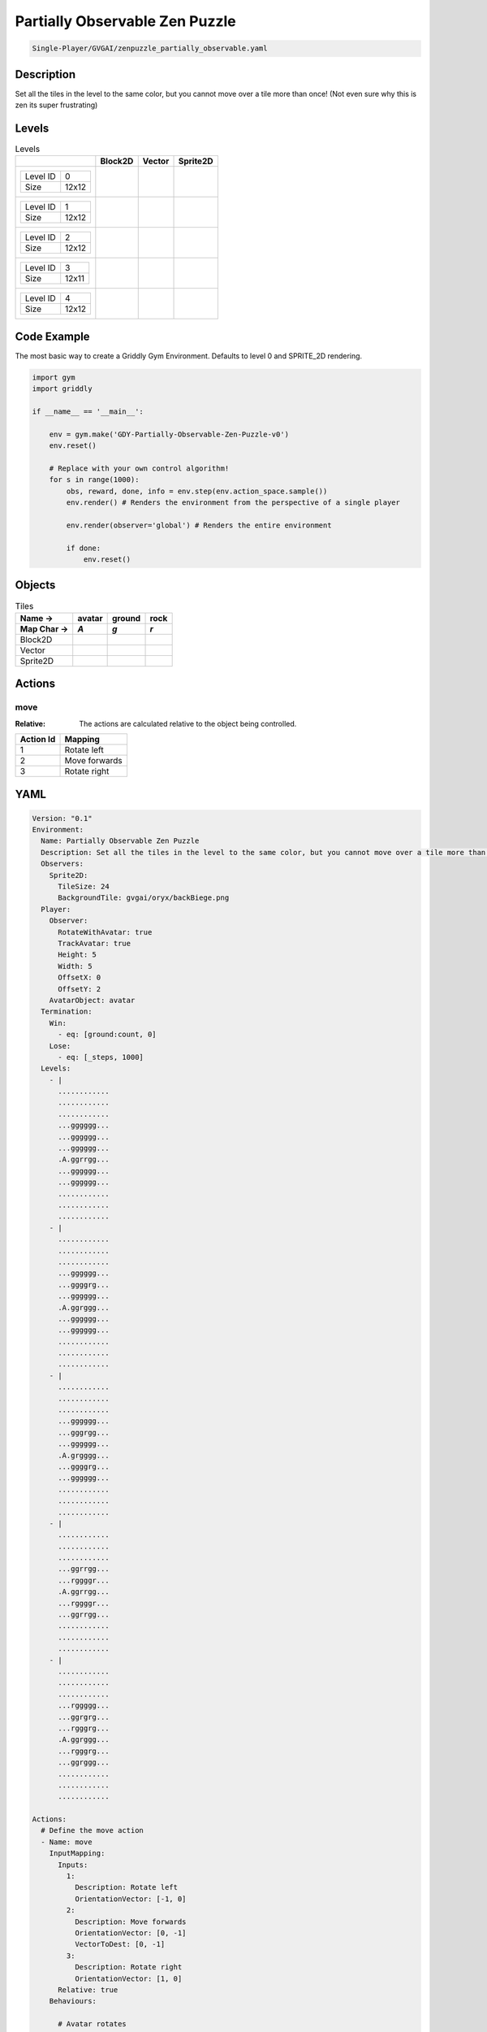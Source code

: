 .. _doc_partially_observable_zen_puzzle:

Partially Observable Zen Puzzle
===============================

.. code-block::

   Single-Player/GVGAI/zenpuzzle_partially_observable.yaml

Description
-------------

Set all the tiles in the level to the same color, but you cannot move over a tile more than once! (Not even sure why this is zen its super frustrating)

Levels
---------

.. list-table:: Levels
   :class: level-gallery
   :header-rows: 1

   * - 
     - Block2D
     - Vector
     - Sprite2D
   * - .. list-table:: 

          * - Level ID
            - 0
          * - Size
            - 12x12
     - .. thumbnail:: img/Partially_Observable_Zen_Puzzle-level-Block2D-0.png
     - .. thumbnail:: img/Partially_Observable_Zen_Puzzle-level-Vector-0.png
     - .. thumbnail:: img/Partially_Observable_Zen_Puzzle-level-Sprite2D-0.png
   * - .. list-table:: 

          * - Level ID
            - 1
          * - Size
            - 12x12
     - .. thumbnail:: img/Partially_Observable_Zen_Puzzle-level-Block2D-1.png
     - .. thumbnail:: img/Partially_Observable_Zen_Puzzle-level-Vector-1.png
     - .. thumbnail:: img/Partially_Observable_Zen_Puzzle-level-Sprite2D-1.png
   * - .. list-table:: 

          * - Level ID
            - 2
          * - Size
            - 12x12
     - .. thumbnail:: img/Partially_Observable_Zen_Puzzle-level-Block2D-2.png
     - .. thumbnail:: img/Partially_Observable_Zen_Puzzle-level-Vector-2.png
     - .. thumbnail:: img/Partially_Observable_Zen_Puzzle-level-Sprite2D-2.png
   * - .. list-table:: 

          * - Level ID
            - 3
          * - Size
            - 12x11
     - .. thumbnail:: img/Partially_Observable_Zen_Puzzle-level-Block2D-3.png
     - .. thumbnail:: img/Partially_Observable_Zen_Puzzle-level-Vector-3.png
     - .. thumbnail:: img/Partially_Observable_Zen_Puzzle-level-Sprite2D-3.png
   * - .. list-table:: 

          * - Level ID
            - 4
          * - Size
            - 12x12
     - .. thumbnail:: img/Partially_Observable_Zen_Puzzle-level-Block2D-4.png
     - .. thumbnail:: img/Partially_Observable_Zen_Puzzle-level-Vector-4.png
     - .. thumbnail:: img/Partially_Observable_Zen_Puzzle-level-Sprite2D-4.png

Code Example
------------

The most basic way to create a Griddly Gym Environment. Defaults to level 0 and SPRITE_2D rendering.

.. code-block:: python


   import gym
   import griddly

   if __name__ == '__main__':

       env = gym.make('GDY-Partially-Observable-Zen-Puzzle-v0')
       env.reset()
    
       # Replace with your own control algorithm!
       for s in range(1000):
           obs, reward, done, info = env.step(env.action_space.sample())
           env.render() # Renders the environment from the perspective of a single player

           env.render(observer='global') # Renders the entire environment
        
           if done:
               env.reset()


Objects
-------

.. list-table:: Tiles
   :header-rows: 2

   * - Name ->
     - avatar
     - ground
     - rock
   * - Map Char ->
     - `A`
     - `g`
     - `r`
   * - Block2D
     - .. image:: img/Partially_Observable_Zen_Puzzle-tile-avatar-Block2D.png
     - .. image:: img/Partially_Observable_Zen_Puzzle-tile-ground-Block2D.png
     - .. image:: img/Partially_Observable_Zen_Puzzle-tile-rock-Block2D.png
   * - Vector
     - .. image:: img/Partially_Observable_Zen_Puzzle-tile-avatar-Vector.png
     - .. image:: img/Partially_Observable_Zen_Puzzle-tile-ground-Vector.png
     - .. image:: img/Partially_Observable_Zen_Puzzle-tile-rock-Vector.png
   * - Sprite2D
     - .. image:: img/Partially_Observable_Zen_Puzzle-tile-avatar-Sprite2D.png
     - .. image:: img/Partially_Observable_Zen_Puzzle-tile-ground-Sprite2D.png
     - .. image:: img/Partially_Observable_Zen_Puzzle-tile-rock-Sprite2D.png


Actions
-------

move
^^^^

:Relative: The actions are calculated relative to the object being controlled.

.. list-table:: 
   :header-rows: 1

   * - Action Id
     - Mapping
   * - 1
     - Rotate left
   * - 2
     - Move forwards
   * - 3
     - Rotate right


YAML
----

.. code-block:: YAML

   Version: "0.1"
   Environment:
     Name: Partially Observable Zen Puzzle
     Description: Set all the tiles in the level to the same color, but you cannot move over a tile more than once! (Not even sure why this is zen its super frustrating)
     Observers:
       Sprite2D:
         TileSize: 24
         BackgroundTile: gvgai/oryx/backBiege.png
     Player:
       Observer:
         RotateWithAvatar: true
         TrackAvatar: true
         Height: 5
         Width: 5
         OffsetX: 0
         OffsetY: 2
       AvatarObject: avatar
     Termination:
       Win:
         - eq: [ground:count, 0]
       Lose:
         - eq: [_steps, 1000]
     Levels:
       - |
         ............
         ............
         ............
         ...gggggg...
         ...gggggg...
         ...gggggg...
         .A.ggrrgg...
         ...gggggg...
         ...gggggg...
         ............
         ............
         ............
       - |
         ............
         ............
         ............
         ...gggggg...
         ...ggggrg...
         ...gggggg...
         .A.ggrggg...
         ...gggggg...
         ...gggggg...
         ............
         ............
         ............
       - | 
         ............
         ............
         ............
         ...gggggg...
         ...gggrgg...
         ...gggggg...
         .A.grgggg...
         ...ggggrg...
         ...gggggg...
         ............
         ............
         ............
       - |
         ............
         ............
         ............
         ...ggrrgg...
         ...rggggr...
         .A.ggrrgg...
         ...rggggr...
         ...ggrrgg...
         ............
         ............
         ............
       - | 
         ............
         ............
         ............
         ...rggggg...
         ...ggrgrg...
         ...rgggrg...
         .A.ggrggg...
         ...rgggrg...
         ...ggrggg...
         ............
         ............
         ............

   Actions:
     # Define the move action
     - Name: move
       InputMapping:
         Inputs:
           1:
             Description: Rotate left
             OrientationVector: [-1, 0]
           2:
             Description: Move forwards
             OrientationVector: [0, -1]
             VectorToDest: [0, -1]
           3:
             Description: Rotate right
             OrientationVector: [1, 0]
         Relative: true
       Behaviours:

         # Avatar rotates
         - Src:
             Object: avatar
             Commands:
               - rot: _dir
           Dst:
             Object: avatar

         # The agent can move around freely in empty space and over holes
         - Src:
             Object: avatar
             Commands:
               - mov: _dest
                  
           Dst:
             Object: _empty

         - Src:
             Object: avatar
             Commands:
               - mov: _dest
           Dst:
             Object: ground
             Commands:
               - change_to: walked 
               - reward: 1

   Objects:
     - Name: avatar
       MapCharacter: A
       Z: 1
       Observers:
         Sprite2D:
           - Image: gvgai/oryx/angel1.png
         Block2D:
           - Shape: square
             Color: [0.8, 0.2, 0.2]
             Scale: 0.6

     - Name: ground
       MapCharacter: g
       Observers:
         Sprite2D:
           - Image: gvgai/oryx/floorTileOrange.png
         Block2D:
           - Shape: square
             Color: [0.2, 0.2, 0.4]
             Scale: 0.7

     - Name: walked
       Z: 0
       Observers:
         Sprite2D:
           - Image: gvgai/oryx/floorTileGreen.png
         Block2D:
           - Shape: square
             Color: [0.2, 0.6, 0.2]
             Scale: 0.8

     - Name: rock
       MapCharacter: r
       Observers:
         Sprite2D:
           - Image: gvgai/oryx/wall5.png
         Block2D:
           - Shape: triangle
             Color: [0.2, 0.2, 0.2]
             Scale: 0.8


